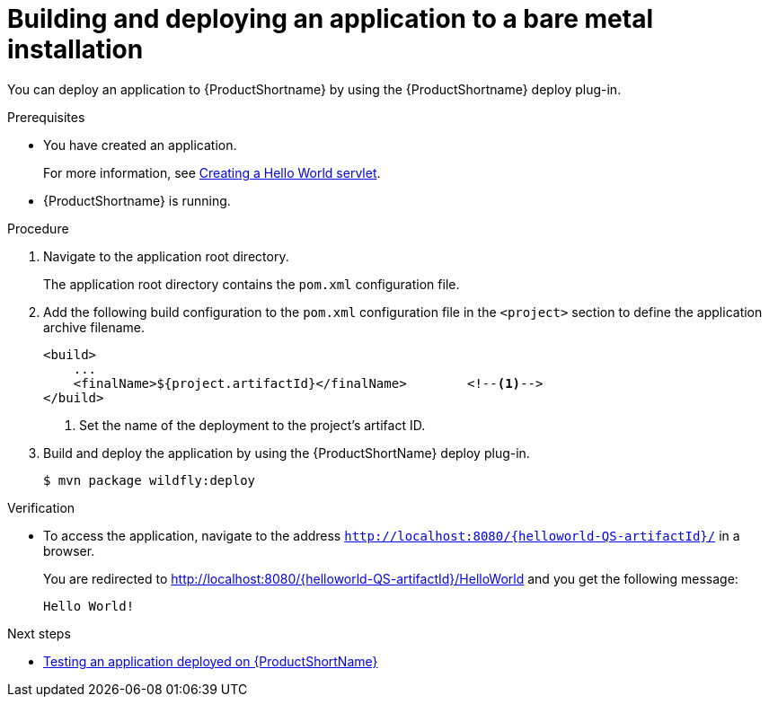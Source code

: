 :_content-type: PROCEDURE

[id="deploying-an-application-to-a-bare-metal-installation_{context}"]
= Building and deploying an application to a bare metal installation

[role="_abstract"]
You can deploy an application to {ProductShortname} by using the {ProductShortname} deploy plug-in.

.Prerequisites

* You have created an application.
+
For more information, see xref:creating-a-hello-world-servlet_default[Creating a Hello World servlet].
* {ProductShortname} is running.

.Procedure

. Navigate to the application root directory.
+
The application root directory contains the `pom.xml` configuration file.


. Add the following build configuration to the `pom.xml` configuration file in the `<project>` section to define the application archive filename.
+
[source,xml,options="nowrap"]
----
<build>
    ...
    <finalName>${project.artifactId}</finalName>        <!--1-->
</build>
----
<1> Set the name of the deployment to the project's artifact ID.

. Build and deploy the application by using the {ProductShortName} deploy plug-in.
+
[source,options="nowrap"]
----
$ mvn package wildfly:deploy
----

.Verification

* To access the application, navigate to the address `http://localhost:8080/{helloworld-QS-artifactId}/` in a browser.
+
You are redirected to http://localhost:8080/{helloworld-QS-artifactId}/HelloWorld and you get the following message:
+
----
Hello World!
----

[role="_additional-resources"]
.Next steps
* xref:testing-an-application-deployed-to-server_default[Testing an application deployed on {ProductShortName}]

